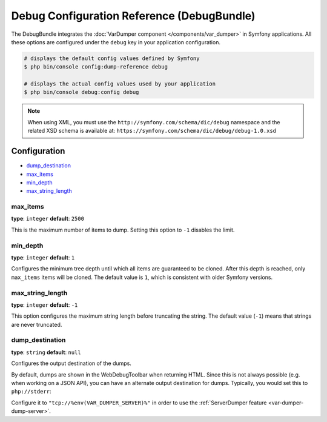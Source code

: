 .. index::
    single: Configuration reference; Framework

Debug Configuration Reference (DebugBundle)
===========================================

The DebugBundle integrates the :doc:`VarDumper component </components/var_dumper>`
in Symfony applications. All these options are configured under the ``debug``
key in your application configuration.

.. code-block:: terminal

    # displays the default config values defined by Symfony
    $ php bin/console config:dump-reference debug

    # displays the actual config values used by your application
    $ php bin/console debug:config debug

.. note::

    When using XML, you must use the ``http://symfony.com/schema/dic/debug``
    namespace and the related XSD schema is available at:
    ``https://symfony.com/schema/dic/debug/debug-1.0.xsd``

Configuration
-------------

.. rst-class:: list-config-options

* `dump_destination`_
* `max_items`_
* `min_depth`_
* `max_string_length`_

max_items
~~~~~~~~~

**type**: ``integer`` **default**: ``2500``

This is the maximum number of items to dump. Setting this option to ``-1``
disables the limit.

min_depth
~~~~~~~~~

**type**: ``integer`` **default**: ``1``

Configures the minimum tree depth until which all items are guaranteed to
be cloned. After this depth is reached, only ``max_items`` items will be
cloned. The default value is ``1``, which is consistent with older Symfony
versions.

max_string_length
~~~~~~~~~~~~~~~~~

**type**: ``integer`` **default**: ``-1``

This option configures the maximum string length before truncating the
string. The default value (``-1``) means that strings are never truncated.

.. _configuration-debug-dump_destination:

dump_destination
~~~~~~~~~~~~~~~~

**type**: ``string`` **default**: ``null``

Configures the output destination of the dumps.

By default, dumps are shown in the WebDebugToolbar when returning HTML.
Since this is not always possible (e.g. when working on a JSON API),
you can have an alternate output destination for dumps.
Typically, you would set this to ``php://stderr``:

.. configuration-block::

    .. code-block:: yaml

        # config/packages/debug.yaml
        debug:
            dump_destination: php://stderr

    .. code-block:: xml

        <!-- config/packages/debug.xml -->
        <?xml version="1.0" encoding="UTF-8" ?>
        <container xmlns="http://symfony.com/schema/dic/debug"
            xmlns:xsi="http://www.w3.org/2001/XMLSchema-instance"
            xmlns:debug="http://symfony.com/schema/dic/debug"
            xsi:schemaLocation="http://symfony.com/schema/dic/services
                https://symfony.com/schema/dic/services/services-1.0.xsd
                http://symfony.com/schema/dic/debug https://symfony.com/schema/dic/debug/debug-1.0.xsd">

            <debug:config dump-destination="php://stderr"/>
        </container>

    .. code-block:: php

        // config/packages/debug.php
        $container->loadFromExtension('debug', [
            'dump_destination' => 'php://stderr',
        ]);

Configure it to ``"tcp://%env(VAR_DUMPER_SERVER)%"`` in order to use the :ref:`ServerDumper feature <var-dumper-dump-server>`.
